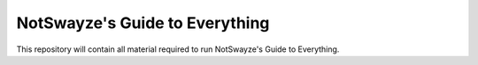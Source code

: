 ===============================
NotSwayze's Guide to Everything
===============================

This repository will contain all material required to run NotSwayze's Guide to Everything.
